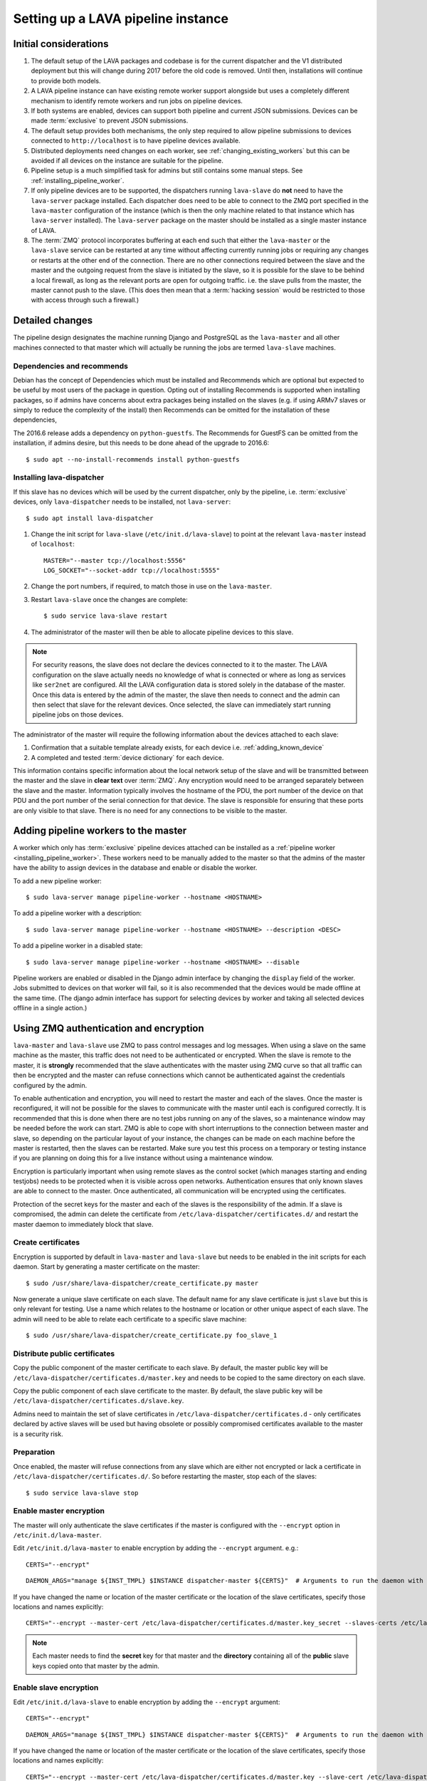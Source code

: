 .. _setting_up_pipeline_instance:

Setting up a LAVA pipeline instance
###################################

.. _pipeline_install_considerations:

Initial considerations
======================

#. The default setup of the LAVA packages and codebase is for the current
   dispatcher and the V1 distributed deployment but this will change during
   2017 before the old code is removed. Until then, installations
   will continue to provide both models.
#. A LAVA pipeline instance can have existing remote worker support
   alongside but uses a completely different mechanism to identify
   remote workers and run jobs on pipeline devices.
#. If both systems are enabled, devices can support both pipeline and
   current JSON submissions. Devices can be made :term:`exclusive` to
   prevent JSON submissions.
#. The default setup provides both mechanisms, the only step required
   to allow pipeline submissions to devices connected to ``http://localhost``
   is to have pipeline devices available.
#. Distributed deployments need changes on each worker, see
   :ref:`changing_existing_workers` but this can be avoided if all
   devices on the instance are suitable for the pipeline.
#. Pipeline setup is a much simplified task for admins but still contains
   some manual steps. See :ref:`installing_pipeline_worker`.
#. If only pipeline devices are to be supported, the dispatchers
   running ``lava-slave`` do **not** need to have the ``lava-server``
   package installed. Each dispatcher does need to be able to connect
   to the ZMQ port specified in the ``lava-master`` configuration of the
   instance (which is then the only machine related to that instance which
   has ``lava-server`` installed). The ``lava-server`` package on the
   master should be installed as a single master instance of LAVA.
#. The :term:`ZMQ` protocol incorporates buffering at each end such that
   either the ``lava-master`` or the ``lava-slave`` service can be restarted
   at any time without affecting currently running jobs or requiring any
   changes or restarts at the other end of the connection. There are no
   other connections required between the slave and the master and the
   outgoing request from the slave is initiated by the slave, so it is
   possible for the slave to be behind a local firewall, as long as
   the relevant ports are open for outgoing traffic. i.e. the slave pulls
   from the master, the master cannot push to the slave. (This does then mean
   that a :term:`hacking session` would be restricted to those with access
   through such a firewall.)

.. _installing_pipeline_worker:

Detailed changes
================

The pipeline design designates the machine running Django and PostgreSQL
as the ``lava-master`` and all other machines connected to that master
which will actually be running the jobs are termed ``lava-slave``
machines.

Dependencies and recommends
---------------------------

Debian has the concept of Dependencies which must be installed and
Recommends which are optional but expected to be useful by most users
of the package in question.  Opting out of installing Recommends is
supported when installing packages, so if admins have concerns about
extra packages being installed on the slaves (e.g. if using ARMv7
slaves or simply to reduce the complexity of the install) then
Recommends can be omitted for the installation of these dependencies,

The 2016.6 release adds a dependency on ``python-guestfs``. The
Recommends for GuestFS can be omitted from the installation, if admins
desire, but this needs to be done ahead of the upgrade to 2016.6::

 $ sudo apt --no-install-recommends install python-guestfs

Installing lava-dispatcher
--------------------------

If this slave has no devices which will be used by the current
dispatcher, only by the pipeline, i.e. :term:`exclusive` devices,
only ``lava-dispatcher`` needs to be installed, not ``lava-server``::

 $ sudo apt install lava-dispatcher

#. Change the init script for ``lava-slave`` (``/etc/init.d/lava-slave``)
   to point at the relevant ``lava-master`` instead of ``localhost``::

     MASTER="--master tcp://localhost:5556"
     LOG_SOCKET="--socket-addr tcp://localhost:5555"

#. Change the port numbers, if required, to match those in use on the
   ``lava-master``.
#. Restart ``lava-slave`` once the changes are complete::

    $ sudo service lava-slave restart

#. The administrator of the master will then be able to allocate
   pipeline devices to this slave.

.. note:: For security reasons, the slave does not declare the devices
   connected to it to the master. The LAVA configuration on the slave
   actually needs no knowledge of what is connected or where as long as
   services like ``ser2net`` are configured. All the LAVA configuration
   data is stored solely in the database of the master. Once this data
   is entered by the admin of the master, the slave then needs to connect
   and the admin can then select that slave for the relevant devices. Once
   selected, the slave can immediately start running pipeline jobs on those
   devices.

The administrator of the master will require the following information
about the devices attached to each slave:

#. Confirmation that a suitable template already exists, for each device
   i.e. :ref:`adding_known_device`
#. A completed and tested :term:`device dictionary` for each device.

This information contains specific information about the local network
setup of the slave and will be transmitted between the master and the
slave in **clear text** over :term:`ZMQ`. Any encryption would need to
be arranged separately between the slave and the master. Information
typically involves the hostname of the PDU, the port number of the
device on that PDU and the port number of the serial connection for that
device. The slave is responsible for ensuring that these ports are only
visible to that slave. There is no need for any connections to be visible
to the master.

.. _adding_pipeline_workers:

Adding pipeline workers to the master
=====================================

A worker which only has :term:`exclusive` pipeline devices attached can be installed as a
:ref:`pipeline worker <installing_pipeline_worker>`. These workers need to be manually
added to the master so that the admins of the master have the ability to assign devices
in the database and enable or disable the worker.

To add a new pipeline worker::

 $ sudo lava-server manage pipeline-worker --hostname <HOSTNAME>

To add a pipeline worker with a description::

 $ sudo lava-server manage pipeline-worker --hostname <HOSTNAME> --description <DESC>

To add a pipeline worker in a disabled state::

 $ sudo lava-server manage pipeline-worker --hostname <HOSTNAME> --disable

Pipeline workers are enabled or disabled in the Django admin interface by changing the
``display`` field of the worker. Jobs submitted to devices on that worker will fail, so
it is also recommended that the devices would be made offline at the same time. (The django
admin interface has support for selecting devices by worker and taking all selected devices
offline in a single action.)

.. index::
   single: encrypt; ZMQ authentication; master slave configuration

.. _zmq_curve:

Using ZMQ authentication and encryption
=======================================

``lava-master`` and ``lava-slave`` use ZMQ to pass control messages and
log messages. When using a slave on the same machine as the master, this
traffic does not need to be authenticated or encrypted. When the slave
is remote to the master, it is **strongly** recommended that the slave
authenticates with the master using ZMQ curve so that all traffic can
then be encrypted and the master can refuse connections which cannot be
authenticated against the credentials configured by the admin.

To enable authentication and encryption, you will need to restart the
master and each of the slaves. Once the master is reconfigured, it will
not be possible for the slaves to communicate with the master until each
is configured correctly. It is recommended that this is done when there
are no test jobs running on any of the slaves, so a maintenance window
may be needed before the work can start. ZMQ is able to cope with short
interruptions to the connection between master and slave, so depending
on the particular layout of your instance, the changes can be made on
each machine before the master is restarted, then the slaves can be
restarted. Make sure you test this process on a temporary or testing
instance if you are planning on doing this for a live instance without
using a maintenance window.

Encryption is particularly important when using remote slaves as the
control socket (which manages starting and ending testjobs) needs to
be protected when it is visible across open networks. Authentication
ensures that only known slaves are able to connect to the master.
Once authenticated, all communication will be encrypted using the
certificates.

Protection of the secret keys for the master and each of the slaves is
the responsibility of the admin. If a slave is compromised, the admin
can delete the certificate from ``/etc/lava-dispatcher/certificates.d/``
and restart the master daemon to immediately block that slave.

Create certificates
-------------------

Encryption is supported by default in ``lava-master`` and ``lava-slave``
but needs to be enabled in the init scripts for each daemon. Start by
generating a master certificate on the master::

 $ sudo /usr/share/lava-dispatcher/create_certificate.py master

Now generate a unique slave certificate on each slave. The default name
for any slave certificate is just ``slave`` but this is only relevant
for testing. Use a name which relates to the hostname or location or
other unique aspect of each slave. The admin will need to be able to
relate each certificate to a specific slave machine::

 $ sudo /usr/share/lava-dispatcher/create_certificate.py foo_slave_1

Distribute public certificates
------------------------------

Copy the public component of the master certificate to each slave. By
default, the master public key will be
``/etc/lava-dispatcher/certificates.d/master.key`` and needs to be
copied to the same directory on each slave.

Copy the public component of each slave certificate to the master. By
default, the slave public key will be
``/etc/lava-dispatcher/certificates.d/slave.key``.

Admins need to maintain the set of slave certificates in
``/etc/lava-dispatcher/certificates.d`` - only certificates declared by
active slaves will be used but having obsolete or possibly compromised
certificates available to the master is a security risk.

.. _preparing_for_zmq_auth:

Preparation
-----------

Once enabled, the master will refuse connections from any slave which are
either not encrypted or lack a certificate in ``/etc/lava-dispatcher/certificates.d/``.
So before restarting the master, stop each of the slaves::

 $ sudo service lava-slave stop

Enable master encryption
------------------------

The master will only authenticate the slave certificates if the master
is configured with the ``--encrypt`` option in ``/etc/init.d/lava-master``.

Edit ``/etc/init.d/lava-master`` to enable encryption by adding the
``--encrypt`` argument. e.g.::

 CERTS="--encrypt"

::

 DAEMON_ARGS="manage ${INST_TMPL} $INSTANCE dispatcher-master ${CERTS}"  # Arguments to run the daemon with

If you have changed the name or location of the master certificate or
the location of the slave certificates, specify those locations and
names explicitly::

 CERTS="--encrypt --master-cert /etc/lava-dispatcher/certificates.d/master.key_secret --slaves-certs /etc/lava-dispatcher/certificates.d"

.. note:: Each master needs to find the **secret** key for that master and
   the **directory** containing all of the  **public** slave keys copied
   onto that master by the admin.

.. seealso:: :ref:`preparing_for_zmq_auth`

Enable slave encryption
-----------------------

.. seealso:: :ref:`preparing_for_zmq_auth`

Edit ``/etc/init.d/lava-slave`` to enable encryption by adding the
``--encrypt`` argument::

 CERTS="--encrypt"

::

 DAEMON_ARGS="manage ${INST_TMPL} $INSTANCE dispatcher-master ${CERTS}"  # Arguments to run the daemon with

If you have changed the name or location of the master certificate or
the location of the slave certificates, specify those locations and
names explicitly::

 CERTS="--encrypt --master-cert /etc/lava-dispatcher/certificates.d/master.key --slave-cert /etc/lava-dispatcher/certificates.d/slave.key_secret"

.. note:: Each slave refers to the **secret** key for that slave and
   the **public** master key copied onto that slave by the admin.

Restarting master and slaves
----------------------------

For minimal disruption, the master and each slave can be prepared for
encryption and authentication without restarting any of the daemons. Only
upon restarting the master will the slaves need to authenticate.

Once all the slaves are configured restart the master and check the logs
for a message showing that encryption has been enabled on the
master. e.g.::

 2016-04-26 10:08:56,303 LAVA Daemon: lava-server manage --instance-template=/etc/lava-server/{{filename}}.conf
  --instance=playground dispatcher-master --encrypt --master-cert /etc/lava-dispatcher/certificates.d/master.key_secret
  --slaves-certs /etc/lava-dispatcher/certificates.d pid: 17387
 2016-04-26 09:08:58,410 INFO Starting encryption
 2016-04-26 09:08:58,411 DEBUG Opening master certificate: /etc/lava-dispatcher/certificates.d/master.key_secret
 2016-04-26 09:08:58,411 DEBUG Using slaves certificates from: /etc/lava-dispatcher/certificates.d
 2016-04-26 09:08:58,411 INFO [INIT] LAVA dispatcher-master has started.

Now restart each slave in turn and watch for equivalent messages in the
logs::

 2016-04-26 10:11:03,128 LAVA Daemon: lava-dispatcher-slave
  --master tcp://localhost:5556 --hostname playgroundmaster.lavalab
  --socket-addr tcp://localhost:5555 --level=DEBUG
  --encrypt --master-cert /etc/lava-dispatcher/certificates.d/master.key
  --slave-cert /etc/lava-dispatcher/certificates.d/slave.key_secret pid: 17464
 2016-04-26 10:11:03,239 INFO Creating ZMQ context and socket connections
 2016-04-26 10:11:03,239 INFO Starting encryption
 2016-04-26 10:11:03,240 DEBUG Opening slave certificate: /etc/lava-dispatcher/certificates.d/slave.key_secret
 2016-04-26 10:11:03,240 DEBUG Opening master certificate: /etc/lava-dispatcher/certificates.d/master.key
 2016-04-26 10:11:03,241 INFO Connecting to master as <playgroundmaster.lavalab>
 2016-04-26 10:11:03,241 INFO Connection is encrypted using /etc/lava-dispatcher/certificates.d/slave.key_secret
 2016-04-26 10:11:03,241 DEBUG Greeting the master => 'HELLO'
 2016-04-26 10:11:03,241 INFO Waiting for the master to reply
 2016-04-26 10:11:03,244 DEBUG The master replied: ['HELLO_OK']
 2016-04-26 10:11:03,244 INFO Connection with the master established

(This example does use authentication and encryption over localhost, but
that is why the machine is called *playground*.)

Adding pipeline devices to a worker
===================================

Admins use the Django admin interface to add devices to workers using the worker drop-down in the
device detail page.

It is up to the admin to ensure that pipeline devices are assigned to pipeline workers and
devices which can run JSON jobs are assigned only to distributed deployment workers.

.. note:: A pipeline worker may have a description but does not have a record of the IP
   address, uptime or architecture in the Worker object.

.. _changing_existing_workers:

Changes for existing remote workers
===================================

On an existing remote worker, a ``lava-master`` daemon will already be
running on localhost (doing nothing). Once the migration to the
:term:`pipeline` is complete, the ``lava-server`` package can be removed
from all workers, so the above information relates to this endpoint. In
the meantime, remote workers should have ``lava-master`` disabled on
localhost once the slave has been directed at the real master as above.

Disabling lava-master on workers
--------------------------------

.. note:: A pipeline worker will only have ``lava-dispatcher`` installed, so there will be
   no ``lava-master`` daemon which is installed by ``lava-server``.

.. warning:: Only do this on the remote worker but make sure it is done
   on **all** remote workers before submitting pipeline jobs which would
   need the devices on those workers.

If a **new** worker does not **need** to run jobs using the current dispatcher,
i.e. if all devices on this worker are :term:`exclusive`, then
``lava-server`` does not need to be installed and there is no ``lava-master``
daemon to disable.

For existing workers, pipeline jobs will be likely be mixed with JSON
jobs. This leads to ``lava-server`` being installed on the workers (solely
to manage the JSON jobs). On such workers, ``lava-master`` should be
**disabled** once ``lava-slave`` has been reconfigured::

 $ sudo invoke-rc.d lava-master stop
 $ sudo update-rc.d lava-master remove
 $ sudo chmod a-x /etc/init.d/lava-master
 $ sudo service lava-master status

Removing the executable bits stops the lava-master being re-enabled when
the packages are updated.
